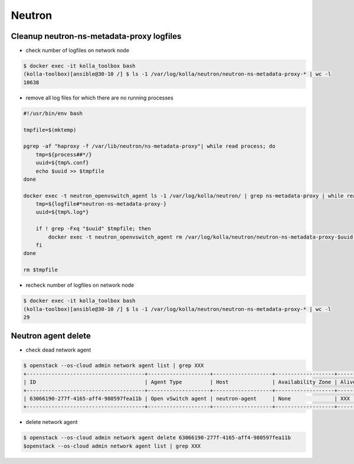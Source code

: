 =======
Neutron
=======

Cleanup neutron-ns-metadata-proxy logfiles
==========================================

* check number of logfiles on network node

.. code-block:: console

   $ docker exec -it kolla_toolbox bash
   (kolla-toolbox)[ansible@30-10 /] $ ls -1 /var/log/kolla/neutron/neutron-ns-metadata-proxy-* | wc -l
   10638

* remove all log files for which there are no running processes

.. code-block:: shell

   #!/usr/bin/env bash

   tmpfile=$(mktemp)

   pgrep -af "haproxy -f /var/lib/neutron/ns-metadata-proxy"| while read process; do
       tmp=${process##*/}
       uuid=${tmp%.conf}
       echo $uuid >> $tmpfile
   done

   docker exec -t neutron_openvswitch_agent ls -1 /var/log/kolla/neutron/ | grep ns-metadata-proxy | while read logfile; do
       tmp=${logfile#*neutron-ns-metadata-proxy-}
       uuid=${tmp%.log*}

       if ! grep -Fxq "$uuid" $tmpfile; then
           docker exec -t neutron_openvswitch_agent rm /var/log/kolla/neutron/neutron-ns-metadata-proxy-$uuid.log
       fi
   done

   rm $tmpfile

* recheck number of logfiles on network node

.. code-block:: console

   $ docker exec -it kolla_toolbox bash
   (kolla-toolbox)[ansible@30-10 /] $ ls -1 /var/log/kolla/neutron/neutron-ns-metadata-proxy-* | wc -l
   29

Neutron agent delete
====================

* check dead network agent

.. code-block:: console

   $ openstack --os-cloud admin network agent list | grep XXX
   +--------------------------------------+--------------------+-------------------+-------------------+-------+-------+---------------------------+
   | ID                                   | Agent Type         | Host              | Availability Zone | Alive | State | Binary                    |
   +--------------------------------------+--------------------+-------------------+-------------------+-------+-------+---------------------------+
   | 63066190-277f-4165-aff4-980597fea11b | Open vSwitch agent | neutron-agent     | None              | XXX   | UP    | neutron-openvswitch-agent |
   +--------------------------------------+--------------------+-------------------+-------------------+-------+-------+---------------------------+

* delete network agent

.. code-block:: console

   $ openstack --os-cloud admin network agent delete 63066190-277f-4165-aff4-980597fea11b
   $openstack --os-cloud admin network agent list | grep XXX
